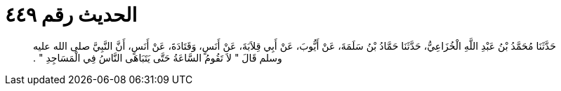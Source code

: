 
= الحديث رقم ٤٤٩

[quote.hadith]
حَدَّثَنَا مُحَمَّدُ بْنُ عَبْدِ اللَّهِ الْخُزَاعِيُّ، حَدَّثَنَا حَمَّادُ بْنُ سَلَمَةَ، عَنْ أَيُّوبَ، عَنْ أَبِي قِلاَبَةَ، عَنْ أَنَسٍ، وَقَتَادَةَ، عَنْ أَنَسٍ، أَنَّ النَّبِيَّ صلى الله عليه وسلم قَالَ ‏"‏ لاَ تَقُومُ السَّاعَةُ حَتَّى يَتَبَاهَى النَّاسُ فِي الْمَسَاجِدِ ‏"‏ ‏.‏